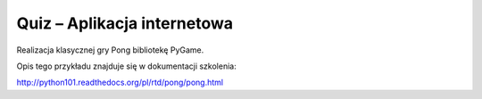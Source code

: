 Quiz – Aplikacja internetowa
============================

Realizacja klasycznej gry Pong bibliotekę PyGame.

Opis tego przykładu znajduje się w dokumentacji szkolenia:

http://python101.readthedocs.org/pl/rtd/pong/pong.html
